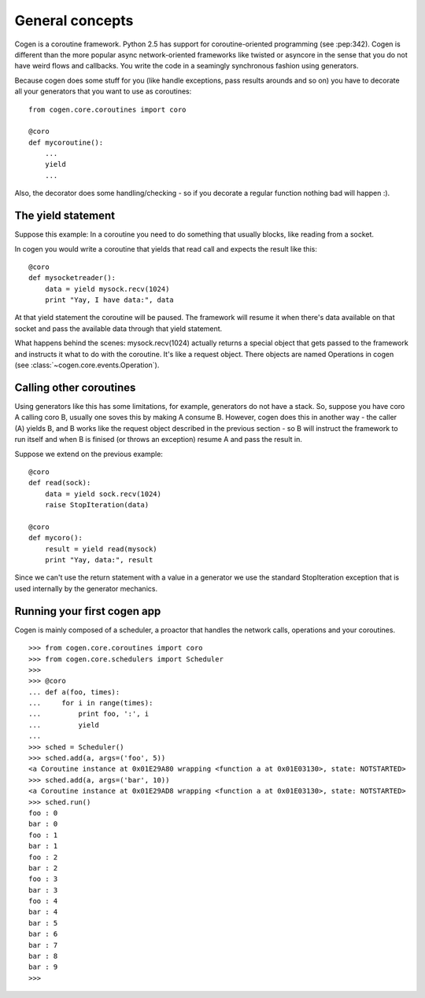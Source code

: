General concepts
================

Cogen is a coroutine framework. Python 2.5 has support for coroutine-oriented
programming (see :pep:342). Cogen is
different than the more popular async network-oriented frameworks like twisted or
asyncore in the sense that you do not have weird flows and callbacks.
You write the code in a seamingly synchronous fashion using generators.

Because cogen does some stuff for you (like handle exceptions, pass results
arounds and so on) you have to decorate all your generators that you want to use
as coroutines::

    from cogen.core.coroutines import coro

    @coro
    def mycoroutine():
        ...
        yield
        ...

Also, the decorator does some handling/checking - so if you decorate a regular
function nothing bad will happen :).

The yield statement
-------------------

Suppose this example: In a coroutine you need to do something that usually blocks,
like reading from a socket.

In cogen you would write a coroutine that yields that read call and expects the
result like this::

    @coro
    def mysocketreader():
        data = yield mysock.recv(1024)
        print "Yay, I have data:", data

At that yield statement the coroutine will be paused. The framework will resume it
when there's data available on that socket and pass the available data through that
yield statement.

What happens behind the scenes: mysock.recv(1024) actually returns a special object
that gets passed to the framework and instructs it what to do with the coroutine.
It's like a request object. There objects are named Operations in cogen (see :class:`~cogen.core.events.Operation`).

Calling other coroutines
------------------------

Using generators like this has some limitations, for example, generators do not
have a stack. So, suppose you have coro A calling coro B, usually one soves this
by making A consume B. However, cogen does this in another way - the caller (A)
yields B, and B works like the request object described in the previous section
- so B will instruct the framework to run itself and when B is finised (or throws an
exception) resume A and pass the result in.


Suppose we extend on the previous example::

    @coro
    def read(sock):
        data = yield sock.recv(1024)
        raise StopIteration(data)

    @coro
    def mycoro():
        result = yield read(mysock)
        print "Yay, data:", result


Since we can't use the return statement with a value in a generator we use
the standard StopIteration exception that is used internally by the generator
mechanics.

Running your first cogen app
----------------------------

Cogen is mainly composed of a scheduler, a proactor that handles the network
calls, operations and your coroutines.

::

    >>> from cogen.core.coroutines import coro
    >>> from cogen.core.schedulers import Scheduler
    >>>
    >>> @coro
    ... def a(foo, times):
    ...     for i in range(times):
    ...         print foo, ':', i
    ...         yield
    ...
    >>> sched = Scheduler()
    >>> sched.add(a, args=('foo', 5))
    <a Coroutine instance at 0x01E29A80 wrapping <function a at 0x01E03130>, state: NOTSTARTED>
    >>> sched.add(a, args=('bar', 10))
    <a Coroutine instance at 0x01E29AD8 wrapping <function a at 0x01E03130>, state: NOTSTARTED>
    >>> sched.run()
    foo : 0
    bar : 0
    foo : 1
    bar : 1
    foo : 2
    bar : 2
    foo : 3
    bar : 3
    foo : 4
    bar : 4
    bar : 5
    bar : 6
    bar : 7
    bar : 8
    bar : 9
    >>>
